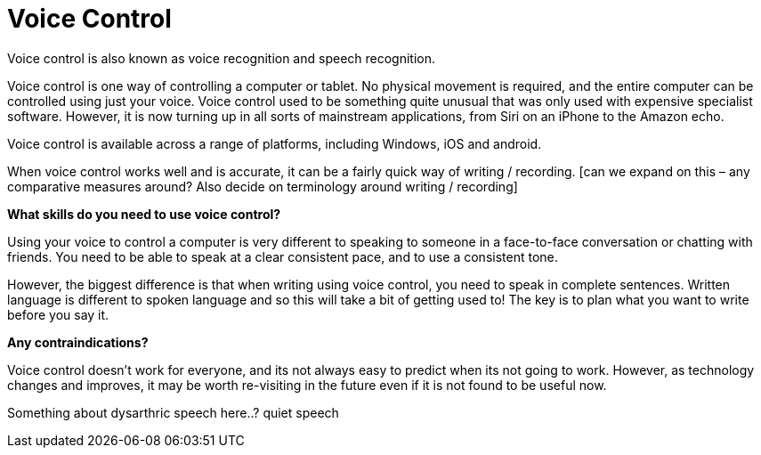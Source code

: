 = Voice Control

Voice control is also known as voice recognition and speech recognition.

Voice control is one way of controlling a computer or tablet.  No physical movement is required, and the entire computer can be controlled using just your voice.  Voice control used to be something quite unusual that was only used with expensive specialist software.  However, it is now turning up in all sorts of mainstream applications, from Siri on an iPhone to the Amazon echo.

Voice control is available across a range of platforms, including Windows, iOS and android.

When voice control works well and is accurate, it can be a fairly quick way of writing / recording.  [can we expand on this – any comparative measures around? Also decide on terminology around writing / recording]

*What skills do you need to use voice control?*

Using your voice to control a computer is very different to speaking to someone in a face-to-face conversation or chatting with friends. You need to be able to speak at a clear consistent pace, and to use a consistent tone.  

However, the biggest difference is that when writing using voice control, you need to speak in complete sentences.  Written language is different to spoken language and so this will take a bit of getting used to!  The key is to plan what you want to write before you say it. 

*Any contraindications?*

Voice control doesn’t work for everyone, and its not always easy to predict when its not going to work.  However, as technology changes and improves, it may be worth re-visiting in the future even if it is not found to be useful now.

Something about dysarthric speech here..? quiet speech

